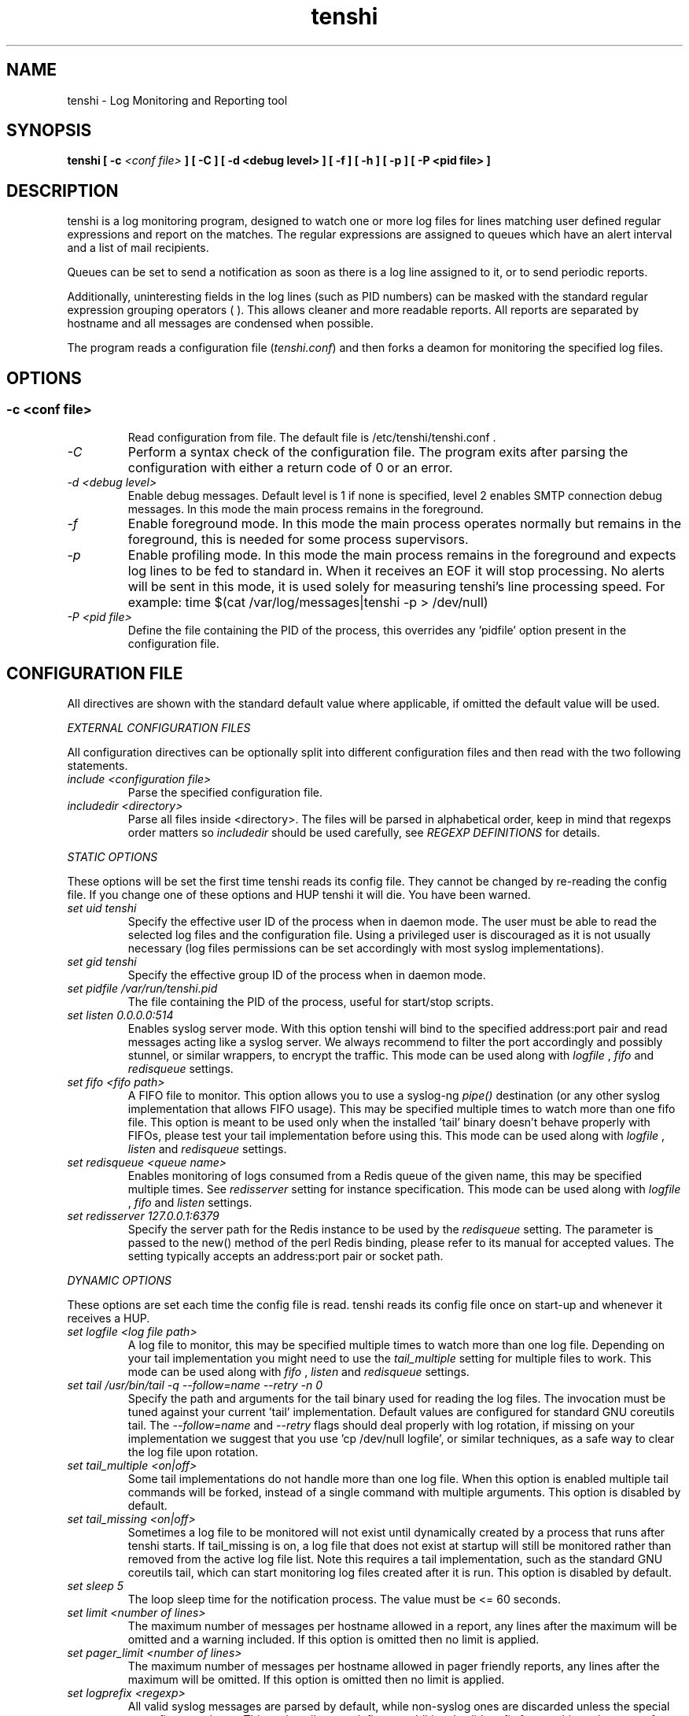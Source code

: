 .\" SH section heading
.\" SS subsection heading
.\" LP paragraph
.\" IP indented paragraph
.\" TP hanging label
.TH "tenshi" 8 "19 Oct 2017" "version 0.17"
.SH NAME
tenshi - Log Monitoring and Reporting tool
.SH SYNOPSIS
.B tenshi
.B [ -c
.I <conf file>
.B ]
.B [ -C ]
.B [ -d <debug level> ]
.B [ -f ]
.B [ -h ]
.B [ -p ]
.B [ -P <pid file> ]

.SH DESCRIPTION
.LP

tenshi is a log monitoring program, designed to watch one or more log files for
lines matching user defined regular expressions and report on the matches. The
regular expressions are assigned to queues which have an alert interval and a
list of mail recipients.

Queues can be set to send a notification as soon as there is a log line
assigned to it, or to send periodic reports.

Additionally, uninteresting fields in the log lines (such as PID numbers) can
be masked with the standard regular expression grouping operators ( ). This
allows cleaner and more readable reports. All reports are separated by hostname
and all messages are condensed when possible.

The program reads a configuration file
.RI ( tenshi.conf )
and then forks a deamon for monitoring the specified log files.

.SH OPTIONS
.SS
.TP
.I -c <conf file>
Read configuration from file. The default file is /etc/tenshi/tenshi.conf .
.TP
.I -C
Perform a syntax check of the configuration file. The program exits after
parsing the configuration with either a return code of 0 or an error.
.TP
.I -d <debug level>
Enable debug messages. Default level is 1 if none is specified, level 2 enables
SMTP connection debug messages. In this mode the main process remains in the
foreground.
.TP
.I -f
Enable foreground mode. In this mode the main process operates normally but
remains in the foreground, this is needed for some process supervisors.
.TP
.I -p
Enable profiling mode. In this mode the main process remains in the foreground
and expects log lines to be fed to standard in. When it receives an EOF it will
stop processing. No alerts will be sent in this mode, it is used solely for
measuring tenshi's line processing speed. For example:
time $(cat /var/log/messages|tenshi -p > /dev/null)
.TP
.I -P <pid file>
Define the file containing the PID of the process, this overrides any 'pidfile'
option present in the configuration file.

.SH CONFIGURATION FILE

.br
All directives are shown with the standard default value where applicable, if
omitted the default value will be used.

.I EXTERNAL CONFIGURATION FILES

.br
All configuration directives can be optionally split into different
configuration files and then read with the two following statements.

.TP
.I include <configuration file>
Parse the specified configuration file.
.TP
.I includedir <directory>
Parse all files inside <directory>. The files will be parsed in alphabetical
order, keep in mind that regexps order matters so
.I includedir
should be used carefully, see
.I REGEXP DEFINITIONS
for details.
.LP

.I STATIC OPTIONS

.br
These options will be set the first time tenshi reads its config file. They
cannot be changed by re-reading the config file. If you change one of these
options and HUP tenshi it will die. You have been warned.

.TP
.I set uid tenshi
Specify the effective user ID of the process when in daemon mode. The user must
be able to read the selected log files and the configuration file. Using a
privileged user is discouraged as it is not usually necessary (log files
permissions can be set accordingly with most syslog implementations).
.TP
.I set gid tenshi
Specify the effective group ID of the process when in daemon mode.
.TP
.I set pidfile /var/run/tenshi.pid
The file containing the PID of the process, useful for start/stop
scripts.
.TP
.I set listen 0.0.0.0:514
Enables syslog server mode. With this option tenshi will bind to the specified address:port
pair and read messages acting like a syslog server. We always recommend to filter the port
accordingly and possibly stunnel, or similar wrappers, to encrypt the traffic. This mode can
be used along with
.I logfile
,
.I fifo
and
.I redisqueue
settings.
.TP
.I set fifo <fifo path>
A FIFO file to monitor. This option allows you to use a syslog-ng
.I pipe()
destination (or any other syslog implementation that allows FIFO usage). This may be
specified multiple times to watch more than one fifo file. This option is meant to be used
only when the installed 'tail' binary doesn't behave properly with FIFOs, please
test your tail implementation before using this. This mode can be used along with
.I logfile
,
.I listen
and
.I redisqueue
settings.
.TP
.I set redisqueue <queue name>
Enables monitoring of logs consumed from a Redis queue of the given name, this may be specified
multiple times. See
.I redisserver
setting for instance specification. This mode can
be used along with
.I logfile
,
.I fifo
and
.I listen
settings.
.TP
.I set redisserver 127.0.0.1:6379
Specify the server path for the Redis instance to be used by the
.I redisqueue
setting. The parameter is passed to the new() method of the perl Redis binding, please refer to
its manual for accepted values. The setting typically accepts an address:port pair or socket path.
.LP

.I DYNAMIC OPTIONS

.br
These options are set each time the config file is read. tenshi reads its
config file once on start-up and whenever it receives a HUP.

.TP
.I set logfile <log file path>
A log file to monitor, this may be specified multiple times to watch more than
one log file. Depending on your tail implementation you might need to use the
.I tail_multiple
setting for multiple files to work. This mode can be used along with
.I fifo
,
.I listen
and
.I redisqueue
settings.
.TP
.I set tail /usr/bin/tail -q --follow=name --retry -n 0
Specify the path and arguments for the tail binary used for reading the log files. The invocation
must be tuned against your current 'tail' implementation. Default values are configured for standard
GNU coreutils tail. The
.I --follow=name
and
.I --retry
flags should deal properly with log rotation, if missing on your implementation we suggest that
you use 'cp /dev/null logfile', or similar techniques, as a safe way to clear the log file upon rotation.
.TP
.I set tail_multiple <on|off>
Some tail implementations do not handle more than one log file. When this option is enabled multiple
tail commands will be forked, instead of a single command with multiple arguments. This
option is disabled by default.
.TP
.I set tail_missing <on|off>
Sometimes a log file to be monitored will not exist until dynamically created by a process that
runs after tenshi starts. If tail_missing is on, a log file that does not exist at startup will
still be monitored rather than removed from the active log file list. Note this requires a tail
implementation, such as the standard GNU coreutils tail, which can start monitoring log files created
after it is run. This option is disabled by default.
.TP
.I set sleep 5
The loop sleep time for the notification process. The value must be \<\= 60 seconds.
.TP
.I set limit <number of lines>
The maximum number of messages per hostname allowed in a report, any lines
after the maximum will be omitted and a warning included. If this option is
omitted then no limit is applied.
.TP
.I set pager_limit <number of lines>
The maximum number of messages per hostname allowed in pager friendly reports,
any lines after the maximum will be omitted. If this option is omitted then no
limit is applied.
.TP
.I set logprefix <regexp>
All valid syslog messages are parsed by default, while non-syslog ones are
discarded unless the special
.I noprefix
queue is set. This option allows to define an additional valid prefix for watching
other type of logs. If the regexp is matched then the prefix is removed from
the log and the first grouped string is used for the hostname field. This may
be specified multiple times to watch many different non-syslog logs.
.TP
.I set mask ______
The mask for strings enclosed by the grouping operators ( ). See the
.I REGEXP DEFINITIONS
section. 'set mask' on its own will set the mask to an empty string.
.TP
.I set mailserver localhost
The mail server to be contacted for sending out reports.
.TP
.I set mailtimeout 10
The timeout in seconds for mail server reply.
.TP
.I set mailhelo localhost.localdomain
The client identification sent to the mailserver with the SMTP HELO command.
.TP
.I set subject tenshi report
The subject of report emails, the queue name is always automatically appended.
.TP
.I set hidepid <on|off>
This option turns on automatic stripping of 'foo[1234]:' style PID strings from
the start of log lines i.e. 'foo[1234]:' becomes 'foo:'. This allows you to
write regexps without worrying about masking the PID. Bear in mind that any time
you change this option you will need to re-write your regex rules or they will
not work. This option is disabled by default.
.TP
.I set filter <queue> <filter path> <arguments>
When this option is enabled all reports matching the specified queue will be passed
as STDIN to the specified filter, the resulting output is sent via smtp instead of
the original report. The full path of the filter application must be specified.
.TP
.I set csv <cron_spec> <filter path> <arguments>
This feature allows periodic reporting, using a five-field cron-style specification like
the
.I set queue
option, to the specified filter. The output is pre-formatted as CSV (Comma Separated Values)
with hostname,log,hits format. This feature was coded for using
.BI AfterGlow
.BI (http://afterglow.sf.net)
as a filter and graphing tenshi output. Check the FAQ for sample usage.
.TP
.I set sort_order <descending|ascending>
The sorting order for reports. It can be either descending or ascending, the
number of messages is used as a key for sorting the log messages. The default
order is ascending.
.TP
.I set resolve <on|off>
This option turns on resolution of the fully qualified domain name for the hostname passed along
with log messages and, if found, reports it along with the original one. This only affects reports
and not pager messages. The name resolution is cached in order to avoid re-resolving addresses that
have been seen already, you have to restart or HUP tenshi in order to flush the cache. This option
is disabled by default.
.TP
.I set threshold <queue> <count> <regex>
This option can be used to discard lines from a report that have a count below
the given threshold. If a line matches the regex in the given queue but has
fewer hits than count, it is discarded and omitted from the report. Note that
this matches on the content of the lines that will actually appear in the
report, in contrast to queue escalation which uses a count based on the regex
that is matched.
.LP

.I QUEUES OPTIONS
.br

.br
All messages are assigned to queues. Every queue is processed periodically
according to its notification interval. There are four default builtin queues,
.I trash
to which unwanted messages can be assigned (think /dev/null),
.I repeat
which is used for smart repeat messages handling,
.I group
and
.I group_host
, see
.I REGEXP DEFINITIONS
for details. There's also a special
.I noprefix
queue, read further for details about it.
.br

All queues are automatically flushed before shutdown when a SIGTERM is
received. Please see section
.I SIGNALS
for additional information.

The syntax is the following:
.TP
.I set queue <queue_name> <mail_from> [pager:]<mail_to> <cron_spec> [<subject>]
.TP
.I <queue_name>
The queue name. Can be any alphanumeric character string except for the builtin
queues name.
.TP
.I <mail_from>
The mail sender for reports related to the queue.
.TP
.I <mail_to>
The mail recipient(s) for reports related to the queue. Multiple address can be
specified, separated by commas. Using the
.I pager:
prefix enables a pager friendly report.
.TP
.I [<cron_spec>]
This is a five-field cron-style specification for when the reports should be
emailed. Ranges and skip values are supported as per the de facto crontab
syntax with a few exceptions. Please see
.I crontab
man page for crontab syntax explanation. The supported day names are: Mon, Tue,
Wed, Thu, Fri, Sat, Sun. Monday is 1, Sunday 0 or 7. Supported month names
are: Jan, Feb, Mar, Apr, May, Jun, Jul, Aug, Sep, Oct, Nov, Dec. Day and Month
names are not case sensitive. Additionally, 'now' can be specified for
immediate notifications.
.TP
.I <subject>
This is the subject for to use for email reports regarding this queue. If this
isn't specified then the default subject will be used.
.LP

The special
.I noprefix
queue can be used and defined like any other queue with the difference that it will get
all messages that don't match any configured prefix.

Examples:
.br
set queue report tenshi@localhost sysadmin@localhost [0 9-17 * * *]
.br
set queue report tenshi@localhost sysadmin@localhost [30 18 * * *]
.br
set queue report tenshi@localhost sysadmin@localhost [*/10 * * * *]
.br
set queue critical tenshi@localhost sysadmin@localhost,noc@localhost [now] CRITICAL WARNING -
.br
set queue pager tenshi@localhost pager:sysadmin_pager@localhost,pager:noc_pager@localhost [now] ALERT
.LP

.I REGEXP DEFINITIONS
.br

.br
All valid syslog messages are matched against standard perl regexps, all
regexps are defined with the following syntax:
.TP
.I <queue_name>[,<queue_name>[:<escalation_number>]..] <regexp>
.LP

The regexps are evaluated in order so a matched message is not checked against
the subsequent regexps. Keep this in mind when assembling the configuration
file. It's advisable to catch all messages by placing an all matching regexp at
the end of the configuration file. It's also good for performance having trash
rules not logically connected with other matching rules at the beginning of the
section. Multiple queues can be defined with a comma separated list, builtin
queues cannot be used when using this syntax.

.br
If an escalation number is provided for a queue, the matched message will only
be placed into the queue when <escalation_number> messages have matched the
regexp. The queue will receive the message that matched the regexp at the time
of escalation, with a count equal to the escalation number. The count of
messages matching the regexp will be reset when the left most queue mentioned
in the queue list is mailed. The left most queue cannot have an escalation
number unless it is the only queue listed. When the number of messages that
match the regexp reaches the greatest escalation number mentioned, escalation
will begin again into the escalation queues, modulus the greatest escalation
number. For example, using the queues `a,b:10,c:50', when 10 messages match the
regexp, a message will go into b, when 50 match, one will go into c. At 60,
another will go into b, and at 100, another into c, 110 to b, 150 to c, and so
on. Escalation numbers must be positive integers greater than zero and must be
listed in increasing order from left to right. All queues without escalation
numbers must be listed more left than the queues with escalation numbers.

.br
The standard grouping operators
.I ( )
can be used for string masking, literal "(" and ")" can be protected with the
standard quotation operator "\\". There's a lot of documentation about regular
expressions, a good start could be perl
.I perlre
and
.I perlretut
manual pages.
.br
You can also use the (?: ) operators to use groups without masking. This allows
you to match, for example, output from several programs in a similar format.
There is an example of this below (the sudo/su line).

.br
The builtin queue
.I repeat
can be used for special handling of "last message repeated x times" style log
lines. When the assigned regexps are matched the line count for the last line
received from the same host is incremented by the first grouped string. Keep in
mind that it is possible for syslog lines to be received from remote hosts out
of order. If this happens you should not use this feature because tenshi will
mis-report line counts.

.br
The builtin queue
.I group
can be used to group sets of regex together to speed up line matching. If a
line fails to match a regex assigned to the group queue then tenshi will skip
all the regex up until the next
.I group_end
statement. Nested groups are allowed. An example of this is included below.

.br
The builtin
.I group_host
queue can be used for selective hostname matching. Like the
.I group
queue it is also terminated with the
.I group_end
statement. All regex definitions within that group will only apply if the hostname
associated to the log entries matches the regex passed to the
.I group_host
definition.

.br
The regexps below assume
.I hidepid
is turned on. If you have it turned off then you will need to add in \\[(.+)\\]
to the regex following the progam name to get them to work.
.br
For example:
mail ^sendmail: (.+): to=(.+),(.+)delay=(.+)
becomes:
mail ^sendmail\\[(.+)\\]: (.+): to=(.+),(.+)delay=(.+)

Examples:

.br
trash ^xinetd

.br
repeat ^(?:last message repeated|above message repeats) (\\d+) time

.br
group ^sendmail:
.br
mail ^sendmail: (.+): to=(.+),(.+)delay=(.+)
.br
mail ^sendmail: (.+): to=(.+),(.+)relay=(.+),(.+)stat=Sent
.br
group_end

.br
group_host mailserver1
.br
mail1 ^sendmail
.br
mail1 ^sendmail:.+
.br
critical,mail1 ^sendmail:.+SYSERR.+
.br
group_end

.br
mail ^ipop3d: Login user=(.+)

.br
critical,report ^sshd: Illegal user

.br
general,urgent:200,critical:1000 ^sshd: Illegal user

.br
root ^sshd\\(pam_unix\\): session opened for user root by root\\(uid=0\\)

.br
report ^sshd: Accepted rsa for (.+) from (.+) port (.+)

.br
trash ^sshd

.br
critical ^(?:sudo|su):

.br
critical,pager ^Oops

.br
misc .*


.SH SIGNALS
.br
tenshi can handle different signals sent to the process, here's the list of
supported ones:

.TP
.B TERM
flush all queues and then exit
.TP
.B INT
flush all queues and then exit
.TP
.B USR1
flush any queues which have reached their notification interval
.TP
.B USR2
force all queues to be flushed, even if they have not reached their
notification interval
.TP
.B HUP
force all queues to be flushed, even if they have not reached their
notification interval, re-read the config file and continue as normal.
.LP
.I WARNING:
If you change a STATIC OPTION in the config file and send tenshi a HUP it will
die. You will need to restart tenshi for changes to STATIC OPTIONs to take
effect.

.SH EXAMPLES
See the included tenshi.conf.

.SH REQUIREMENTS

- Perl.
.br

- A working 'tail' implementation, when using the
.I logfile
option.
.br

- The Net::SMTP perl module to mail reports, typically included
in perl installations.

- The IO::BufferedSelect perl module.

- The Redis perl module, when using the
.I redisqueue
option.

Any missing module can be downloaded from CPAN (http://www.cpan.org) or installed
using the CPAN shell (`perl -e shell -MCPAN`).

.SH BUGS
Double quote characters present in your logs might break csv output (depending on how you pipe/process
it in the filter) since there's no escape code (yet).

Please report any bugs you find at
.BI <andrea@inversepath.com>

.SH LICENSE
.B tenshi
is distributed under the terms of the following ISC-style license:

Permission to use, copy, modify, and distribute this software for any
purpose with or without fee is hereby granted, provided that the above
copyright notice and this permission notice appear in all copies.

THE SOFTWARE IS PROVIDED "AS IS" AND THE AUTHOR DISCLAIMS ALL WARRANTIES
WITH REGARD TO THIS SOFTWARE INCLUDING ALL IMPLIED WARRANTIES OF
MERCHANTABILITY AND FITNESS. IN NO EVENT SHALL THE AUTHOR BE LIABLE FOR
ANY SPECIAL, DIRECT, INDIRECT, OR CONSEQUENTIAL DAMAGES OR ANY DAMAGES
WHATSOEVER RESULTING FROM LOSS OF USE, DATA OR PROFITS, WHETHER IN AN
ACTION OF CONTRACT, NEGLIGENCE OR OTHER TORTIOUS ACTION, ARISING OUT OF
OR IN CONNECTION WITH THE USE OR PERFORMANCE OF THIS SOFTWARE.

.SH DISTRIBUTION

The tenshi repository is hosted at
.BI https://github.com/f-secure-foundry/tenshi

.SH NOTES

tenshi was once known as
.I wasabi.
The name was changed due to a trademark claim relating to another piece of software.

.SH SEE ALSO

It should be noted that tenshi was initially a perl rewrite of
.I oak
.RI ( http://www.ktools.org ).

.I Friedl, Jeffrey E. F. Mastering Regular Expressions, 2nd Edition. O'Reilly

.SH AUTHORS

Copyright (c) Andrea Barisani <andrea@inversepath.com>

